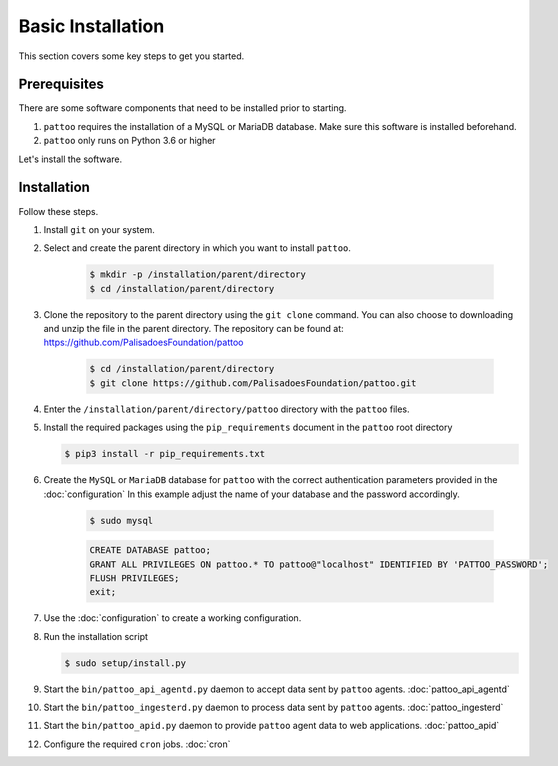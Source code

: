 
Basic Installation
==================

This section covers some key steps to get you started.

Prerequisites
-------------

There are some software components that need to be installed prior to starting.

#. ``pattoo`` requires the installation of a MySQL or MariaDB database. Make sure this software is installed beforehand.
#. ``pattoo`` only runs on Python 3.6 or higher

Let's install the software.

Installation
------------

Follow these steps.

#. Install ``git`` on your system.
#. Select and create the parent directory in which you want to install ``pattoo``.

    .. code-block:: bash

       $ mkdir -p /installation/parent/directory
       $ cd /installation/parent/directory

#. Clone the repository to the parent directory using the ``git clone`` command. You can also choose to downloading and unzip the file in the parent directory. The repository can be found at: https://github.com/PalisadoesFoundation/pattoo

    .. code-block:: bash

       $ cd /installation/parent/directory
       $ git clone https://github.com/PalisadoesFoundation/pattoo.git

#. Enter the ``/installation/parent/directory/pattoo`` directory with the ``pattoo`` files.
#. Install the required packages using the ``pip_requirements`` document in the ``pattoo`` root directory

   .. code-block:: bash

      $ pip3 install -r pip_requirements.txt

#. Create the ``MySQL`` or ``MariaDB`` database for ``pattoo`` with the correct authentication parameters provided in the :doc:`configuration` In this example adjust the name of your database and the password accordingly.

    .. code-block:: bash

       $ sudo mysql

    .. code-block:: sql

        CREATE DATABASE pattoo;
        GRANT ALL PRIVILEGES ON pattoo.* TO pattoo@"localhost" IDENTIFIED BY 'PATTOO_PASSWORD';
        FLUSH PRIVILEGES;
        exit;

#. Use the :doc:`configuration` to create a working configuration.
#. Run the installation script

   .. code-block:: bash

      $ sudo setup/install.py

#. Start the ``bin/pattoo_api_agentd.py`` daemon to accept data sent by ``pattoo`` agents. :doc:`pattoo_api_agentd`
#. Start the ``bin/pattoo_ingesterd.py`` daemon to process data sent by ``pattoo`` agents. :doc:`pattoo_ingesterd`
#. Start the ``bin/pattoo_apid.py`` daemon to provide ``pattoo`` agent data to web applications. :doc:`pattoo_apid`
#. Configure the required ``cron`` jobs. :doc:`cron`

